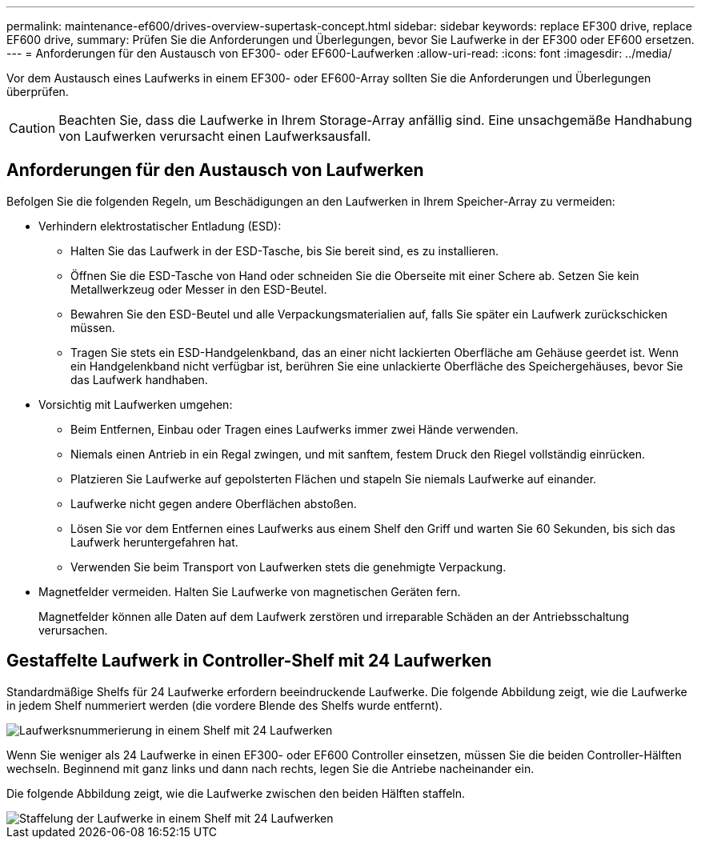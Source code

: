 ---
permalink: maintenance-ef600/drives-overview-supertask-concept.html 
sidebar: sidebar 
keywords: replace EF300 drive, replace EF600 drive, 
summary: Prüfen Sie die Anforderungen und Überlegungen, bevor Sie Laufwerke in der EF300 oder EF600 ersetzen. 
---
= Anforderungen für den Austausch von EF300- oder EF600-Laufwerken
:allow-uri-read: 
:icons: font
:imagesdir: ../media/


[role="lead"]
Vor dem Austausch eines Laufwerks in einem EF300- oder EF600-Array sollten Sie die Anforderungen und Überlegungen überprüfen.


CAUTION: Beachten Sie, dass die Laufwerke in Ihrem Storage-Array anfällig sind. Eine unsachgemäße Handhabung von Laufwerken verursacht einen Laufwerksausfall.



== Anforderungen für den Austausch von Laufwerken

Befolgen Sie die folgenden Regeln, um Beschädigungen an den Laufwerken in Ihrem Speicher-Array zu vermeiden:

* Verhindern elektrostatischer Entladung (ESD):
+
** Halten Sie das Laufwerk in der ESD-Tasche, bis Sie bereit sind, es zu installieren.
** Öffnen Sie die ESD-Tasche von Hand oder schneiden Sie die Oberseite mit einer Schere ab. Setzen Sie kein Metallwerkzeug oder Messer in den ESD-Beutel.
** Bewahren Sie den ESD-Beutel und alle Verpackungsmaterialien auf, falls Sie später ein Laufwerk zurückschicken müssen.
** Tragen Sie stets ein ESD-Handgelenkband, das an einer nicht lackierten Oberfläche am Gehäuse geerdet ist. Wenn ein Handgelenkband nicht verfügbar ist, berühren Sie eine unlackierte Oberfläche des Speichergehäuses, bevor Sie das Laufwerk handhaben.


* Vorsichtig mit Laufwerken umgehen:
+
** Beim Entfernen, Einbau oder Tragen eines Laufwerks immer zwei Hände verwenden.
** Niemals einen Antrieb in ein Regal zwingen, und mit sanftem, festem Druck den Riegel vollständig einrücken.
** Platzieren Sie Laufwerke auf gepolsterten Flächen und stapeln Sie niemals Laufwerke auf einander.
** Laufwerke nicht gegen andere Oberflächen abstoßen.
** Lösen Sie vor dem Entfernen eines Laufwerks aus einem Shelf den Griff und warten Sie 60 Sekunden, bis sich das Laufwerk heruntergefahren hat.
** Verwenden Sie beim Transport von Laufwerken stets die genehmigte Verpackung.


* Magnetfelder vermeiden. Halten Sie Laufwerke von magnetischen Geräten fern.
+
Magnetfelder können alle Daten auf dem Laufwerk zerstören und irreparable Schäden an der Antriebsschaltung verursachen.





== Gestaffelte Laufwerk in Controller-Shelf mit 24 Laufwerken

Standardmäßige Shelfs für 24 Laufwerke erfordern beeindruckende Laufwerke. Die folgende Abbildung zeigt, wie die Laufwerke in jedem Shelf nummeriert werden (die vordere Blende des Shelfs wurde entfernt).

image::../media/ef600_drives_numbered.png[Laufwerksnummerierung in einem Shelf mit 24 Laufwerken]

Wenn Sie weniger als 24 Laufwerke in einen EF300- oder EF600 Controller einsetzen, müssen Sie die beiden Controller-Hälften wechseln. Beginnend mit ganz links und dann nach rechts, legen Sie die Antriebe nacheinander ein.

Die folgende Abbildung zeigt, wie die Laufwerke zwischen den beiden Hälften staffeln.

image::../media/ef600_drives_staggering.png[Staffelung der Laufwerke in einem Shelf mit 24 Laufwerken]
